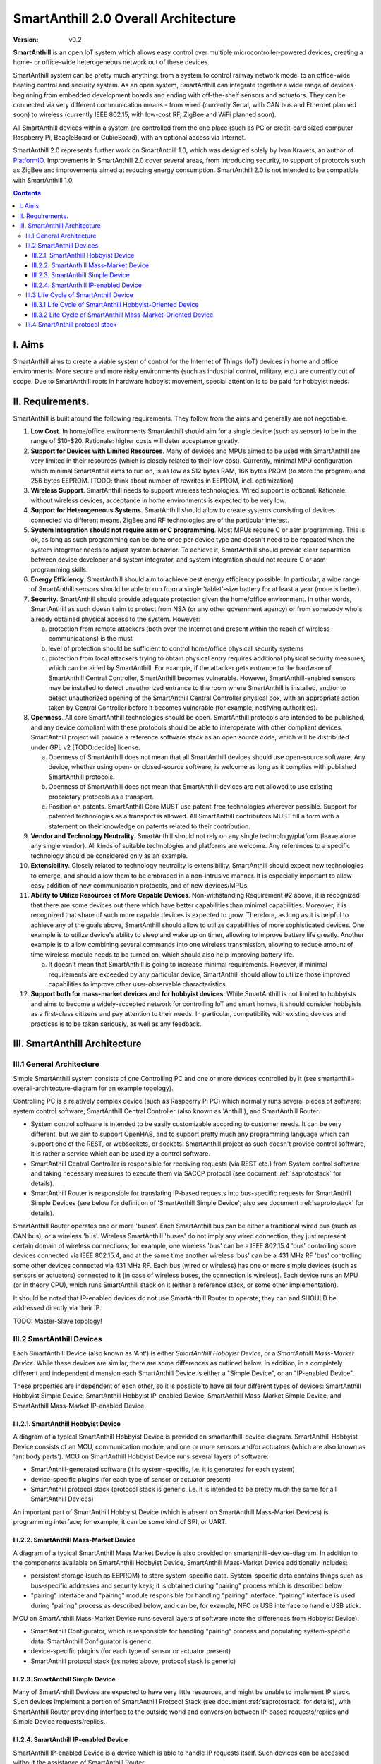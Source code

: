 ..  Copyright (c) 2015, OLogN Technologies AG. All rights reserved.
    Redistribution and use of this file in source (.rst) and compiled
    (.html, .pdf, etc.) forms, with or without modification, are permitted
    provided that the following conditions are met:
        * Redistributions in source form must retain the above copyright
          notice, this list of conditions and the following disclaimer.
        * Redistributions in compiled form must reproduce the above copyright
          notice, this list of conditions and the following disclaimer in the
          documentation and/or other materials provided with the distribution.
        * Neither the name of the OLogN Technologies AG nor the names of its
          contributors may be used to endorse or promote products derived from
          this software without specific prior written permission.
    THIS SOFTWARE IS PROVIDED BY THE COPYRIGHT HOLDERS AND CONTRIBUTORS "AS IS"
    AND ANY EXPRESS OR IMPLIED WARRANTIES, INCLUDING, BUT NOT LIMITED TO, THE
    IMPLIED WARRANTIES OF MERCHANTABILITY AND FITNESS FOR A PARTICULAR PURPOSE
    ARE DISCLAIMED. IN NO EVENT SHALL OLogN Technologies AG BE LIABLE FOR ANY
    DIRECT, INDIRECT, INCIDENTAL, SPECIAL, EXEMPLARY, OR CONSEQUENTIAL DAMAGES
    (INCLUDING, BUT NOT LIMITED TO, PROCUREMENT OF SUBSTITUTE GOODS OR
    SERVICES; LOSS OF USE, DATA, OR PROFITS; OR BUSINESS INTERRUPTION) HOWEVER
    CAUSED AND ON ANY THEORY OF LIABILITY, WHETHER IN CONTRACT, STRICT
    LIABILITY, OR TORT (INCLUDING NEGLIGENCE OR OTHERWISE) ARISING IN ANY WAY
    OUT OF THE USE OF THIS SOFTWARE, EVEN IF ADVISED OF THE POSSIBILITY OF SUCH
    DAMAGE

.. _saoverarch:

SmartAnthill 2.0 Overall Architecture
=====================================

:Version:   v0.2

**SmartAnthill** is an open IoT system which allows easy control over multiple
microcontroller-powered devices, creating a home- or office-wide heterogeneous
network out of these devices.

SmartAnthill system can be pretty much anything: from a system to control
railway network model to an office-wide heating control and security system.
As an open system, SmartAnthill can integrate together a wide range of devices
beginning from embedded development boards and ending with off-the-shelf
sensors and actuators. They can be connected via very different communication
means - from wired (currently Serial, with CAN bus and Ethernet planned soon)
to wireless (currently IEEE 802.15, with low-cost RF, ZigBee and WiFi planned
soon).

All SmartAnthill devices within a system are controlled from the one place
(such as PC or credit-card sized computer Raspberry Pi, BeagleBoard or
CubieBoard), with an optional access via Internet.

SmartAnthill 2.0 represents further work on SmartAnthill 1.0, which was
designed solely by Ivan Kravets, an author of `PlatformIO <http://platformio.org>`_.
Improvements in SmartAnthill 2.0 cover several areas, from introducing
security, to support of protocols such as ZigBee and improvements aimed at
reducing energy consumption. SmartAnthill 2.0 is not intended to be compatible
with SmartAnthill 1.0.

.. contents::

I. Aims
-------

SmartAnthill aims to create a viable system of control for the Internet of Things (IoT) devices in home and office environments. More secure and more risky environments (such as industrial control, military, etc.) are currently out of scope.
Due to SmartAnthill roots in hardware hobbyist movement, special attention is to be paid for hobbyist needs.

II. Requirements.
-----------------

SmartAnthill is built around the following requirements. They follow from the aims and generally are not negotiable.

1. **Low Cost**. In home/office environments SmartAnthill should aim for a single device (such as sensor) to be in the range of $10-$20. Rationale: higher costs will deter acceptance greatly.

2. **Support for Devices with Limited Resources**. Many of devices and MPUs aimed to be used with SmartAnthill are very limited in their resources (which is closely related to their low cost). Currently, minimal MPU configuration which minimal SmartAnthill aims to run on, is as low as 512 bytes RAM, 16K bytes PROM (to store the program) and 256 bytes EEPROM. [TODO: think about number of rewrites in EEPROM, incl. optimization]

3. **Wireless Support**. SmartAnthill needs to support wireless technologies. Wired support is optional. Rationale: without wireless devices, acceptance in home environments is expected to be very low.

4. **Support for Heterogeneous Systems**. SmartAnthill should allow to create systems consisting of devices connected via different means. ZigBee and RF technologies are of the particular interest.

5. **System Integration should not require asm or C programming**. Most MPUs require C or asm programming. This is ok, as long as such programming can be done once per device type and doesn't need to be repeated when the system integrator needs to adjust system behavior. To achieve it, SmartAnthill should provide clear separation between device developer and system integrator, and system integration should not require C or asm programming skills.

6. **Energy Efficiency**. SmartAnthill should aim to achieve best energy efficiency possible. In particular, a wide range of SmartAnthill sensors should be able to run from a single 'tablet'-size battery for at least a year (more is better).

7. **Security**. SmartAnthill should provide adequate protection given the home/office environment. In other words, SmartAnthill as such doesn't aim to protect from NSA (or any other government agency) or from somebody who's already obtained physical access to the system. However:

   a) protection from remote attackers (both over the Internet and present within the reach of wireless communications) is the must
   b) level of protection should be sufficient to control home/office physical security systems
   c) protection from local attackers trying to obtain physical entry requires additional physical security measures, which can be aided by SmartAnthill. For example, if the attacker gets entrance to the hardware of SmartAnthill Central Controller, SmartAnthill becomes vulnerable. However, SmartAnthill-enabled sensors may be installed to detect unauthorized entrance to the room where SmartAnthill is installed, and/or to detect unauthorized opening of the SmartAnthill Central Controller physical box, with an appropriate action taken by Central Controller before it becomes vulnerable (for example, notifying authorities).

8. **Openness**. All core SmartAnthill technologies should be open. SmartAnthill protocols are intended to be published, and any device compliant with these protocols should be able to interoperate with other compliant devices. SmartAnthill project will provide a reference software stack as an open source code, which will be distributed under GPL v2 [TODO:decide] license.

   a) Openness of SmartAnthill does not mean that all SmartAnthill devices should use open-source software. Any device, whether using open- or closed-source software, is welcome as long as it complies with published SmartAnthill protocols.
   b) Openness of SmartAnthill does not mean that SmartAnthill devices are not allowed to use existing proprietary protocols as a transport.
   c) Position on patents. SmartAnthill Core MUST use patent-free technologies wherever possible. Support for patented technologies as a transport is allowed. All SmartAnthill contributors MUST fill a form with a statement on their knowledge on patents related to their contribution.

9. **Vendor and Technology Neutrality**. SmartAnthill should not rely on any single technology/platform (leave alone any single vendor). All kinds of suitable technologies and platforms are welcome. Any references to a specific technology should be considered only as an example.

10. **Extensibility**. Closely related to technology neutrality is extensibility. SmartAnthill should expect new technologies to emerge, and should allow them to be embraced in a non-intrusive manner. It is especially important to allow easy addition of new communication protocols, and of new devices/MPUs.

11. **Ability to Utilize Resources of More Capable Devices**. Non-withstanding Requirement #2 above, it is recognized that there are some devices out there which have better capabilities than minimal capabilities. Moreover, it is recognized that share of such more capable devices is expected to grow. Therefore, as long as it is helpful to achieve any of the goals above, SmartAnthill should allow to utilize capabilities of more sophisticated devices. One example is to utilize device's ability to sleep and wake up on timer, allowing to improve battery life greatly. Another example is to allow combining several commands into one wireless transmission, allowing to reduce amount of time wireless module needs to be turned on, which should also help improving battery life.

    a) It doesn't mean that SmartAnthill is going to increase minimal requirements. However, if minimal requirements are exceeded by any particular device, SmartAnthill should allow to utilize those improved capabilities to improve other user-observable characteristics.

12. **Support both for mass-market devices and for hobbyist devices**. While SmartAnthill is not limited to hobbyists and aims to become a widely-accepted network for controlling IoT and smart homes, it should consider hobbyists as a first-class citizens and pay attention to their needs. In particular, compatibility with existing devices and practices is to be taken seriously, as well as any feedback.

III. SmartAnthill Architecture
------------------------------

III.1 General Architecture
^^^^^^^^^^^^^^^^^^^^^^^^^^
Simple SmartAnthill system consists of one Controlling PC and one or more devices controlled by it (see smartanthill-overall-architecture-diagram for an example topology).

Controlling PC is a relatively complex device (such as Raspberry Pi PC) which normally runs several pieces of software: system control software, SmartAnthill Central Controller (also known as 'Anthill'), and SmartAnthill Router.

* System control software is intended to be easily customizable according to customer needs. It can be very different, but we aim to support OpenHAB, and to support pretty much any programming language which can support one of the REST, or websockets, or sockets. SmartAnthill project as such doesn't provide control software, it is rather a service which can be used by a control software.
* SmartAnthill Central Controller is responsible for receiving requests (via REST etc.) from System control software and taking necessary measures to execute them via SACCP protocol (see document
  :ref:`saprotostack` for details).
* SmartAnthill Router is responsible for translating IP-based requests into bus-specific requests for SmartAnthill Simple Devices (see below for definition of 'SmartAnthill Simple Device'; also see document
  :ref:`saprotostack` for details).

SmartAnthill Router operates one or more 'buses'. Each SmartAnthill bus can be either a traditional wired bus (such as CAN bus), or a wireless 'bus'. Wireless SmartAnthill 'buses' do not imply any wired connection, they just represent certain domain of wireless connections; for example, one wireless 'bus' can be a IEEE 802.15.4 'bus' controlling some devices connected via IEEE 802.15.4, and at the same time another wireless 'bus' can be a 431 MHz RF 'bus' controlling some other devices connected via 431 MHz RF.
Each bus (wired or wireless) has one or more simple devices (such as sensors or actuators) connected to it (in case of wireless buses, the connection is wireless).
Each device runs an MPU (or in theory CPU), which runs SmartAnthill stack on it (either a reference stack, or some other implementation).

It should be noted that IP-enabled devices do not use SmartAnthill Router to operate; they can and SHOULD be addressed directly via their IP.

TODO: Master-Slave topology!


III.2 SmartAnthill Devices
^^^^^^^^^^^^^^^^^^^^^^^^^^

Each SmartAnthill Device (also known as 'Ant') is either *SmartAnthill Hobbyist Device*, or a *SmartAnthill Mass-Market Device*. While these devices are similar, there are some differences as outlined below. In addition, in a completely different and independent dimension each SmartAnthill Device is either a "Simple Device", or an "IP-enabled Device".

These properties are independent of each other, so it is possible to have all four different types of devices: SmartAnthill Hobbyist Simple Device, SmartAnthill Hobbyist IP-enabled Device, SmartAnthill Mass-Market Simple Device, and SmartAnthill Mass-Market IP-enabled Device.

III.2.1. SmartAnthill Hobbyist Device
'''''''''''''''''''''''''''''''''''''

A diagram of a typical SmartAnthill Hobbyist Device is provided on smartanthill-device-diagram. SmartAnthill Hobbyist Device consists of an MCU, communication module, and one or more sensors and/or actuators (which are also known as 'ant body parts'). MCU on SmartAnthill Hobbyist Device runs several layers of software:

* SmartAnthill-generated software (it is system-specific, i.e. it is generated for each system)
* device-specific plugins (for each type of sensor or actuator present)
* SmartAnthill protocol stack (protocol stack is generic, i.e. it is intended to be pretty much the same for all SmartAnthill Devices)

An important part of SmartAnthill Hobbyist Device (which is absent on SmartAnthill Mass-Market Devices) is programming interface; for example, it can be some kind of SPI, or UART.

III.2.2. SmartAnthill Mass-Market Device
''''''''''''''''''''''''''''''''''''''''

A diagram of a typical SmartAnthill Mass Market Device is also provided on smartanthill-device-diagram. In addition to the components available on SmartAnthill Hobbyist Device, SmartAnthill Mass-Market Device additionally includes:

* persistent storage (such as EEPROM) to store system-specific data. System-specific data contains things such as bus-specific addresses and security keys; it is obtained during "pairing" process which is described below
* "pairing" interface and "pairing" module responsible for handling "pairing" interface. "pairing" interface is used during "pairing" process as described below, and can be, for example, NFC or USB interface to handle USB stick.

MCU on SmartAnthill Mass-Market Device runs several layers of software (note the differences from Hobbyist Device):

* SmartAnthill Configurator, which is responsible for handling "pairing" process and populating system-specific data. SmartAnthill Configurator is generic.
* device-specific plugins (for each type of sensor or actuator present)
* SmartAnthill protocol stack (as noted above, protocol stack is generic)

III.2.3. SmartAnthill Simple Device
'''''''''''''''''''''''''''''''''''

Many of SmartAnthill Devices are expected to have very little resources, and might be unable to implement IP stack. Such devices implement a portion of SmartAnthill Protocol Stack (see document
:ref:`saprotostack` for details), with SmartAnthill Router providing interface to the outside world and conversion between IP-based requests/replies and Simple Device requests/replies.

III.2.4. SmartAnthill IP-enabled Device
'''''''''''''''''''''''''''''''''''''''

SmartAnthill IP-enabled Device is a device which is able to handle IP requests itself. Such devices can be accessed without the assistance of SmartAnthill Router.


III.3 Life Cycle of SmartAnthill Device
^^^^^^^^^^^^^^^^^^^^^^^^^^^^^^^^^^^^^^^
Let's consider how new devices are added and used within a SmartAnthill. Life cycle is a bit different for *SmartAnthill Hobbyist Devices* and *SmartAnthill Mass-Market Devices*.

III.3.1 Life Cycle of SmartAnthill Hobbyist-Oriented Device
'''''''''''''''''''''''''''''''''''''''''''''''''''''''''''
During it's life within SmartAnthill, a hobbyist-oriented device goes through the following stages:

* **Initial State**. Initially (when shipped to the customer), Hobbyist-oriented SmartAnthill Device doesn't need to contain any program. Program will be generated and device will be programmed as a part of 'Program Generation and Programming' stage. Therefore, programming connector is a must for hobbyist-oriented devices.

* **Specifying Configuration**. Done by a user (hobbyist) using a a SmartAnthill Configurator [TODO:name?]. User selects board type and then specifies connections of sensors or actuators to different pins of the board. For example, one hobbyist might specify that she has [TODO] board and has a LED connected to pin 1, a temperature sensor connected to pins 2 through 5, and a DAC connected to pins 7 to 10.

* **Program Generation and Programming**. Done by SmartAnthill Configurator automagically based on configuration specified in a previous step. Generated program includes a SmartAnthill stack, credentials necessary to authenticate the device to the network and vice versa (as described in SATP section below, authentication is done via symmetric keys), and subprograms necessary to handle devices specified in a previous step. Currently SmartAnthill supports either UART-programmed devices, or SIP-programmed devices [TODO:check]

  After the device is programmed, it is automatically added to a SmartAnthill Database of available devices (this database is stored on Central Controller and is not intended to be shared). In this database, at least the following information is stored: credentials (i.e. symmetric keys), configuration (i.e. which device is connected to which pins), and device capabilities (i.e. amount of RAM/PROM/EEPROM available, MPU type/capabilities etc.)

* **Operation**. After the device is programmed, it can start operation. Device operation involves receiving and executing commands from Central Controller. Operations can be either device-specific (such as “measure temperature and report”), or generic (such as “wait for XXXX seconds and come back for further instructions”).

III.3.2 Life Cycle of SmartAnthill Mass-Market-Oriented Device
''''''''''''''''''''''''''''''''''''''''''''''''''''''''''''''
Mass-market devices are expected to be shipped in already programmed state, with a pre-defined configuration. Expected life cycle of a SmartAnthill Mass-market-oriented Device can be described as follows:

* **Initial State**. Initially (when shipped to the customer), SmartAnthill mass-market-oriented device does contain a program which ensures it's operation. Re-programming capability and connector are optional for SmartAnthill mass-market-oriented devices.

* **“Pairing” with Central Controller**. This includes Central Controller generating and exchanging credentials with device, querying device configuration and capabilities, and entering credentials, configuration and capabilities into SmartAnthill Database.

  - Physically, “pairing” can be done in several different ways [TODO: check feasibility of each]:

    + Using direct NFC (moving NFC-enabled device close to NFC-enabled Central Controller)

    + Using indirect NFC. It means: first, launching SmartAnthill-pairing app on an NFC-enabled smartphone; second, bringing the smartphone physically close to Central Controller; third, bringing the smartphone physically close to the device; fourth, bringing the smartphone physically close to Central Controller again.

    + Using USB flash. Will need to insert USB flash stick sequentially: to Central Controller, to USB-enabled device, and again to Central Controller.

  - Special considerations: to achieve reasonable levels of security, SmartAnthill Device MUST NOT allow to extract credentials; the only action allowed is to re-pair device with a different Central Controller, destroying previously existing credentials in the process. In other words, while it is possible to steal device to use with a different Central Controller, it should not be possible to impersonate device without access to Central Controller.

* **Operation**. Operation of Mass-market-oriented device is the same as operation of Hobbyist-oriented device.

III.4 SmartAnthill protocol stack
^^^^^^^^^^^^^^^^^^^^^^^^^^^^^^^^^
SmartAnthill protocol stack is described in detail in a separate document,
:ref:`saprotostack` .

